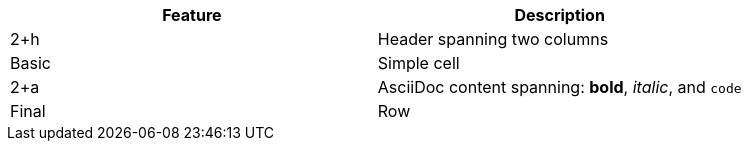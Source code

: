 |===
|Feature |Description

|2+h|Header spanning two columns

|Basic |Simple cell

|2+a|AsciiDoc content spanning: *bold*, _italic_, and `code`

|Final |Row
|===